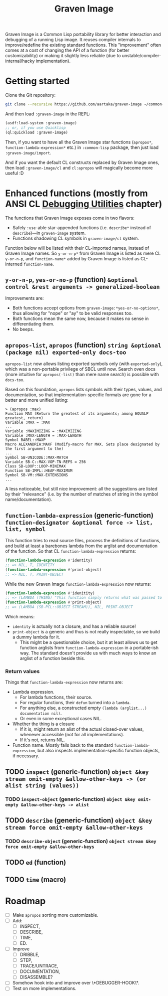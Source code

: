 #+TITLE:Graven Image

Graven Image is a Common Lisp portability library for better
interaction and debugging of a running Lisp image. It reuses compiler
internals to improve/redefine the existing standard functions. This
"improvement" often comes at a cost of changing the API of a function
(for better customizability) or making it slightly less reliable (due
to unstable/compiler-internal/hacky implementation).

* Getting started

Clone the Git repository:
#+begin_src sh
  git clone --recursive https://github.com/aartaka/graven-image ~/common-lisp/
#+end_src

And then load ~:graven-image~ in the REPL:
#+begin_src lisp
  (asdf:load-system :graven-image)
  ;; or, if you use Quicklisp
  (ql:quickload :graven-image)
#+end_src

Then, if you want to have all the Graven Image star functions
(=apropos*=, =function-lambda-expression*= etc.) in =:common-lisp=
package, then just load =:graven-image/import=.

And if you want the default CL constructs replaced by Graven Image
ones, then load =:graven-image/cl= and =cl:apropos= will magically
become more useful :D

* Enhanced functions (mostly from ANSI CL [[https://cl-community-spec.github.io/pages/Debugging-Utilities.html][Debugging Utilities]] chapter)

The functions that Graven Image exposes come in two flavors:
- Safely =:use=-able star-appended functions (i.e. =describe*= instead of
  =describe=)—in =graven-image= system.
- Functions shadowing CL symbols in =graven-image/cl= system.

Function below will be listed with their CL-imported names, instead of
Graven Image names. So =y-or-n-p*= from Graven Image is listed as mere
CL =y-or-n-p=, and =function-name*= added by Graven Image is listed as
CL-interned =function-name=.

** =y-or-n-p=, =yes-or-no-p= (function) =&optional control &rest arguments -> generalized-boolean=

Improvements are:
- Both functions accept options from =graven-image:*yes-or-no-options*=, thus
  allowing for "nope" or "ay" to be valid responses too.
- Both functions mean the same now, because it makes no sense in
  differentiating them.
- No beeps.

** =apropos-list=, =apropos= (function) =string &optional (package nil) exported-only docs-too=

=apropos-list= now allows listing exported symbols only (with
=exported-only=), which was a non-portable privilege of SBCL until
now. Search oven docs (more intuitive for =apropos(-list)= than mere
name search) is possible with =docs-too=.

Based on this foundation, =apropos= lists symbols with their types,
values, and documentation, so that implementation-specific formats are
gone for a better and more unified listing:

#+begin_src
> (apropos :max)
Function MAX (Return the greatest of its arguments; among EQUALP greatest, return)
Variable :MAX = :MAX
...
Variable :MAXIMIZING = :MAXIMIZING
Variable :MAX-LENGTH = :MAX-LENGTH
Symbol BABEL::MAXP
Macro ALEXANDRIA:MAXF (Modify-macro for MAX. Sets place designated by the first argument to the)
...
Symbol SB-UNICODE::MAX-MATCH
Variable SB-C::MAX-VOP-TN-REFS = 256
Class SB-LOOP::LOOP-MINIMAX
Function SB-IMPL::HEAP-MAXIMUM
Symbol SB-VM::MAX-EXTENSIONS
...
#+end_src

A less noticeable, but still nice improvement: all the suggestions are listed by their "relevance" (i.e. by the number of matches of string in the symbol name/documentation).

** =function-lambda-expression= (generic-function) =function-designator &optional force -> list, list, symbol=

This function tries to read source files, process the definitions of
functions, and build at least a barebones lambda from the arglist and
documentation of the function. So that CL =function-lambda-expression=
returns:
#+begin_src lisp
  (function-lambda-expression #'identity)
  ;; => NIL, T, IDENTITY
  (function-lambda-expression #'print-object)
  ;; => NIL, T, PRINT-OBJECT
#+end_src

While the new Graven Image =function-lambda-expression= now returns:
#+begin_src lisp
  (function-lambda-expression #'idenitity)
  ;; => (LAMBDA (THING) "This function simply returns what was passed to it." THING), NIL, IDENTITY
  (function-lambda-expression #'print-object)
  ;; => (LAMBDA (SB-PCL::OBJECT STREAM)), NIL, PRINT-OBJECT
#+end_src

Which means:
- =identity= is actually not a closure, and has a reliable source!
- =print-object= is a generic and thus is not really inspectable, so
  we build a dummy lambda for it.
  - This might be a questionable choice, but it at least allows us to
    get function arglists from =function-lambda-expression= in a
    portable-ish way. The standard doesn't provide us with much ways
    to know an arglist of a function beside this.

*** Return values

Things that =function-lambda-expression= now returns are:
- Lambda expression.
  - For lambda functions, their source.
  - For regular functions, their =defun= turned into a =lambda=.
  - For anything else, a constructed empty =(lambda (arglist...) documentation nil)=.
  - Or even in some exceptional cases NIL.
- Whether the thing is a closure
  - If it is, might return an alist of the actual closed-over values,
    whenever accessible (not for all implementations).
  - If it's not, returns NIL.
- Function name. Mostly falls back to the standard
  =function-lambda-expression=, but also inspects
  implementation-specific function objects, if necessary.

** TODO =inspect= (generic-function) =object &key stream omit-empty &allow-other-keys -> (or alist string (values))=
*** TODO =inspect-object= (generic-function) =object &key omit-empty &allow-other-keys -> alist=
** TODO =describe= (generic-function) =object &key stream force omit-empty &allow-other-keys=
*** TODO =describe-object= (generic-function) =object stream &key force omit-empty &allow-other-keys= 
** TODO =ed= (function)
** TODO =time= (macro)

* Roadmap
- [ ] Make =apropos= sorting more customizable.
- [ ] Add:
  - [ ] INSPECT,
  - [ ] DESCRIBE,
  - [ ] TIME,
  - [ ] ED.
- [ ] Improve
  - [ ] DRIBBLE,
  - [ ] STEP,
  - [ ] TRACE/UNTRACE,
  - [ ] DOCUMENTATION,
  - [ ] DISASSEMBLE?
- [ ] Somehow hook into and improve over \*DEBUGGER-HOOK\*.
- [ ] Test on more implementations.

